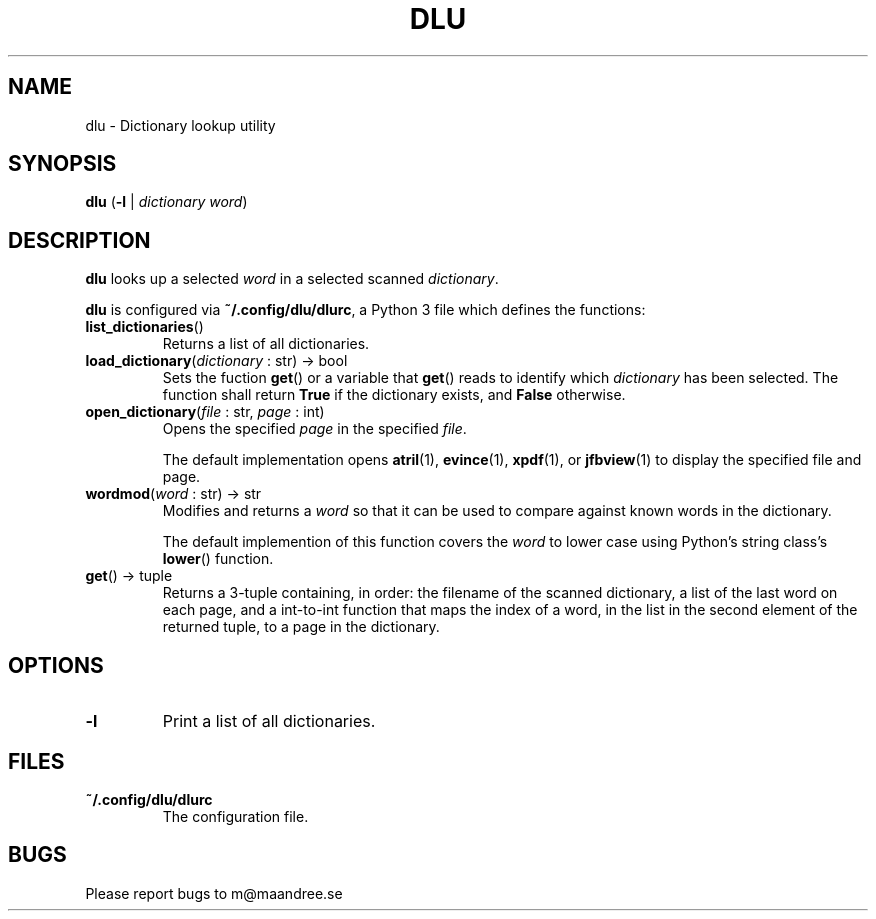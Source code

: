 .TH DLU 1 DLU
.SH NAME
dlu - Dictionary lookup utility
.SH SYNOPSIS
.B dlu
.RB ( \-l
|
.I dictionary
.IR word )
.SH DESCRIPTION
.B dlu
looks up a selected
.I word
in a selected scanned
.IR dictionary .
.P
.B dlu
is configured via
.BR ~/.config/dlu/dlurc ,
a Python 3 file which defines the functions:
.TP
.BR list_dictionaries ()
Returns a list of all dictionaries.
.TP
.BR load_dictionary "(\fIdictionary\fP : str) -> bool"
Sets the fuction
.BR get ()
or a variable that
.BR get ()
reads to identify which
.I dictionary
has been selected. The function shall return
.B True
if the dictionary exists, and
.B False
otherwise.
.TP
.BR open_dictionary "(\fIfile\fP : str, \fIpage\fP : int)"
Opens the specified
.I page
in the specified
.IR file .

The default implementation opens
.BR atril (1),
.BR evince (1),
.BR xpdf (1),
or
.BR jfbview (1)
to display the specified file and page.
.TP
.BR wordmod "(\fIword\fP : str) -> str"
Modifies and returns a
.I word
so that it can be used to compare against known words
in the dictionary.

The default implemention of this function covers the
.I word
to lower case using Python's string class's
.BR lower ()
function.
.TP
.BR get "() -> tuple"
Returns a 3-tuple containing, in order: the filename
of the scanned dictionary, a list of the last word on
each page, and a int-to-int function that maps the
index of a word, in the list in the second element of
the returned tuple, to a page in the dictionary.
.SH OPTIONS
.TP
.B \-l
Print a list of all dictionaries.
.SH FILES
.TP
.B ~/.config/dlu/dlurc
The configuration file.
.SH BUGS
Please report bugs to m@maandree.se
